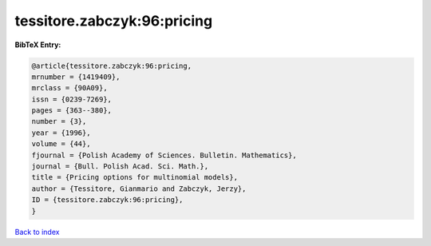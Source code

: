 tessitore.zabczyk:96:pricing
============================

.. :cite:t:`tessitore.zabczyk:96:pricing`

.. bibliography:: ../../All.bib

**BibTeX Entry:**

.. code-block:: bibtex

   @article{tessitore.zabczyk:96:pricing,
   mrnumber = {1419409},
   mrclass = {90A09},
   issn = {0239-7269},
   pages = {363--380},
   number = {3},
   year = {1996},
   volume = {44},
   fjournal = {Polish Academy of Sciences. Bulletin. Mathematics},
   journal = {Bull. Polish Acad. Sci. Math.},
   title = {Pricing options for multinomial models},
   author = {Tessitore, Gianmario and Zabczyk, Jerzy},
   ID = {tessitore.zabczyk:96:pricing},
   }

`Back to index <../index>`_
